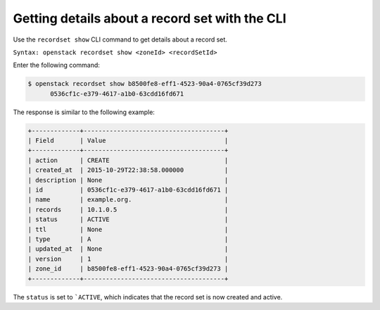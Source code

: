 .. _cli-listing-recordset:

Getting details about a  record set with the CLI
~~~~~~~~~~~~~~~~~~~~~~~~~~~~~~~~~~~~~~~~~~~~~~~~

Use the ``recordset show`` CLI command to get details about a record set.

``Syntax: openstack recordset show <zoneId> <recordSetId>``

Enter the following command:

.. code::

    $ openstack recordset show b8500fe8-eff1-4523-90a4-0765cf39d273
          0536cf1c-e379-4617-a1b0-63cdd16fd671

The response is similar to the following example:

.. code::

    +-------------+--------------------------------------+
    | Field       | Value                                |
    +-------------+--------------------------------------+
    | action      | CREATE                               |
    | created_at  | 2015-10-29T22:38:58.000000           |
    | description | None                                 |
    | id          | 0536cf1c-e379-4617-a1b0-63cdd16fd671 |
    | name        | example.org.                         |
    | records     | 10.1.0.5                             |
    | status      | ACTIVE                               |
    | ttl         | None                                 |
    | type        | A                                    |
    | updated_at  | None                                 |
    | version     | 1                                    |
    | zone_id     | b8500fe8-eff1-4523-90a4-0765cf39d273 |
    +-------------+--------------------------------------+

The ``status`` is set to ```ACTIVE``, which indicates that the record set is
now created and active.

